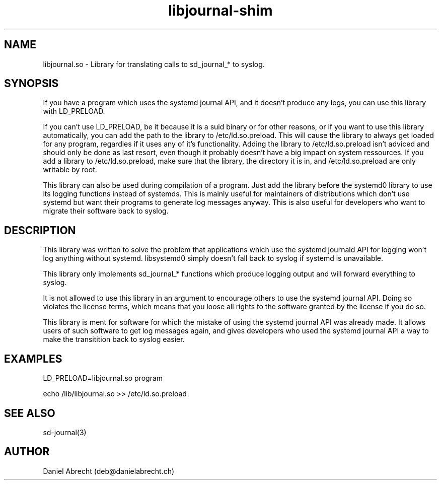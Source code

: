 .\" Manpage for libjournal.so
.\" Contact deb@danielabrecht.ch
.TH libjournal-shim 7 "2017-06-20" "1.0" "libjournal.so man page"
.SH NAME
libjournal.so \- Library for translating calls to sd_journal_* to syslog. 
.SH SYNOPSIS
If you have a program which uses the systemd journal API, and it doesn't
produce any logs, you can use this library with LD_PRELOAD.

If you can't use LD_PRELOAD, be it because it is a suid binary or for other
reasons, or if you want to use this library automatically, you can add the
path to the library to /etc/ld.so.preload. This will cause the library to
always get loaded for any program, regardles if it uses any of it's
functionality. Adding the library to /etc/ld.so.preload isn't adviced and
should only be done as last resort, even though it probably doesn't have
a big impact on system ressources. If you add a library to /etc/ld.so.preload,
make sure that the library, the directory it is in, and /etc/ld.so.preload
are only writable by root.

This library can also be used during compilation of a program. Just add the
library before the systemd0 library to use its logging functions instead of
systemds. This is mainly useful for maintainers of distributions which don't
use systemd but want their programs to generate log messages anyway. This is
also useful for developers who want to migrate their software back to syslog.

.SH DESCRIPTION
This library was written to solve the problem that applications
which use the systemd journald API for logging won't log anything
without systemd. libsystemd0 simply doesn't fall back to syslog
if systemd is unavailable.

This library only implements sd_journal_* functions which produce
logging output and will forward everything to syslog.

It is not allowed to use this library in an argument to encourage
others to use the systemd journal API. Doing so violates the license
terms, which means that you loose all rights to the software granted
by the license if you do so.

This library is ment for software for which the mistake of using the
systemd journal API was already made. It allows users of such software
to get log messages again, and gives developers who used the systemd
journal API a way to make the transitition back to syslog easier.

.SH EXAMPLES
LD_PRELOAD=libjournal.so program

echo /lib/libjournal.so >> /etc/ld.so.preload

.SH SEE ALSO
sd-journal(3)
.SH AUTHOR
Daniel Abrecht (deb@danielabrecht.ch)

